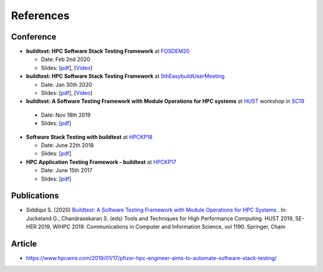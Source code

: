References
===========

Conference
------------

- **buildtest: HPC Software Stack Testing Framework** at FOSDEM20_
  
  - Date: Feb 2nd 2020
  
  - Slides: [`pdf <https://github.com/buildtesters/buildtest/blob/devel/docs/slides/buildtest-fosdem20.pdf>`_], [`Video <https://ftp.osuosl.org/pub/fosdem/2020/UB5.132/buildtest.webm>`_]


- **buildtest: HPC Software Stack Testing Framework** at 5thEasybuildUserMeeting_

  - Date: Jan 30th 2020
  
  - Slides: [`pdf <https://github.com/buildtesters/buildtest/blob/devel/docs/slides/buildtest-fifth-easybuild-user-meeting.pdf>`_],  [`Video <https://youtu.be/YcaXjufRRgI>`_]

-  **buildtest: A Software Testing Framework with Module Operations for HPC systems** at HUST_ workshop in SC19_
  
  - Date: Nov 18th 2019
  
  - Slides: [`pdf <https://github.com/buildtesters/buildtest/blob/devel/docs/slides/buildtest_hust19.pdf>`_]

- **Software Stack Testing with buildtest** at HPCKP18_

  - Date: June 22th 2018
  
  - Slides: [`pdf <https://github.com/buildtesters/buildtest/blob/devel/docs/slides/buildtest_hpckp18.pdf>`_]

  
- **HPC Application Testing Framework - buildtest** at HPCKP17_
  
  - Date: June 15th 2017
  
  - Slides: [`pdf <https://github.com/buildtesters/buildtest/blob/devel/docs/slides/buildtest_hpckp17.pdf>`_]
  
Publications
--------------

- Siddiqui S. (2020) `Buildtest: A Software Testing Framework with Module Operations for HPC Systems <https://doi.org/10.1007/978-3-030-44728-1_1>`_ . In: Juckeland G., Chandrasekaran S. (eds) Tools and Techniques for High Performance Computing. HUST 2019, SE-HER 2019, WIHPC 2019. Communications in Computer and Information Science, vol 1190. Springer, Cham


.. _FOSDEM20: https://fosdem.org/2020/schedule/track/hpc_big_data_and_data_science/
.. _5thEasybuildUserMeeting: https://github.com/easybuilders/easybuild/wiki/5th-EasyBuild-User-Meeting
.. _HUST: https://hust-workshop.github.io/
.. _SC19: https://sc19.supercomputing.org/
.. _HPCKP18: https://hpckp.org/past-edition/hpckp-18/
.. _HPCKP17: https://hpckp.org/past-edition/hpckp-17/

Article
-------

- https://www.hpcwire.com/2019/01/17/pfizer-hpc-engineer-aims-to-automate-software-stack-testing/

